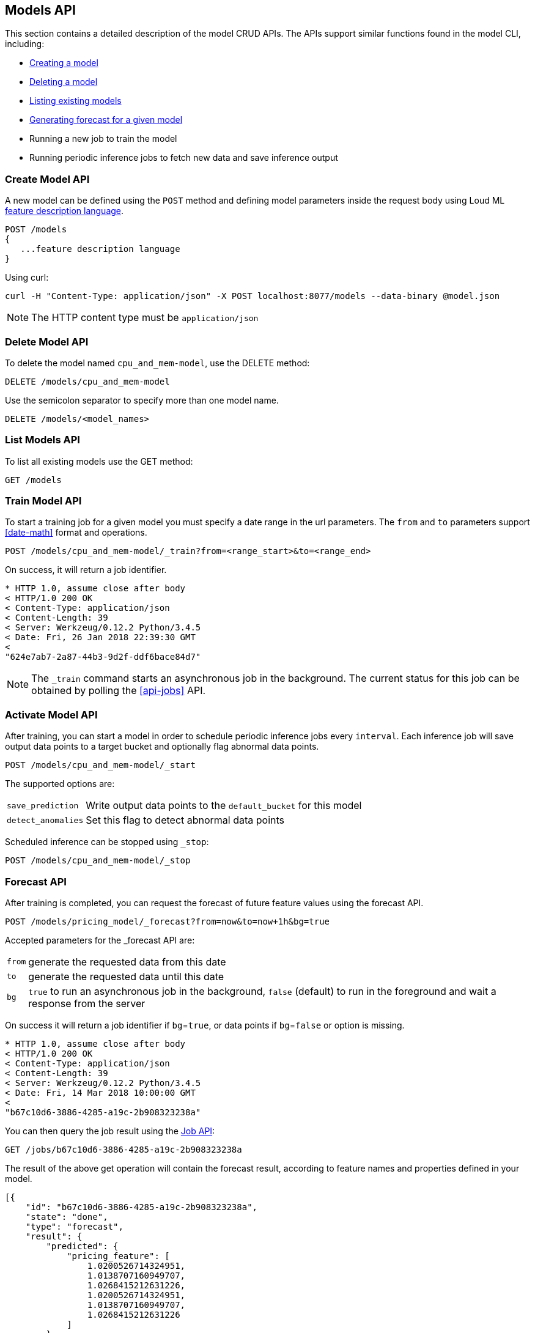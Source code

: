 [[api-models]]
== Models API

This section contains a detailed description of the model CRUD APIs.
The APIs support similar functions found in the model CLI, including:

* <<cli-create-model,Creating a model>>
* <<cli-delete-model,Deleting a model>>
* <<cli-list-models,Listing existing models>>
* <<cli-forecast,Generating forecast for a given model>>
* Running a new job to train the model
* Running periodic inference jobs to fetch new data and save inference output

=== Create Model API

A new model can be defined using the `POST` method and
defining model parameters inside the request body using
Loud ML <<feature-dsl, feature description language>>. 

[source,js]
--------------------------------------------------
POST /models
{
   ...feature description language
}
--------------------------------------------------

Using curl:

[source,bash]
--------------------------------------------------
curl -H "Content-Type: application/json" -X POST localhost:8077/models --data-binary @model.json
--------------------------------------------------

[NOTE]
==================================================

The HTTP content type must be `application/json`

==================================================

=== Delete Model API

To delete the model named `cpu_and_mem-model`, use the DELETE method:

[source,js]
--------------------------------------------------
DELETE /models/cpu_and_mem-model
--------------------------------------------------

Use the semicolon separator to specify more than one model name.

[source,js]
--------------------------------------------------
DELETE /models/<model_names>
--------------------------------------------------

=== List Models API

To list all existing models use the GET method:

[source,js]
--------------------------------------------------
GET /models
--------------------------------------------------

=== Train Model API

To start a training job for a given model you must specify a date
range in the url parameters. The `from` and `to` parameters
support <<date-math>> format and operations.

[source,js]
--------------------------------------------------
POST /models/cpu_and_mem-model/_train?from=<range_start>&to=<range_end>
--------------------------------------------------

On success, it will return a job identifier.

[source,js]
--------------------------------------------------
* HTTP 1.0, assume close after body
< HTTP/1.0 200 OK
< Content-Type: application/json
< Content-Length: 39
< Server: Werkzeug/0.12.2 Python/3.4.5
< Date: Fri, 26 Jan 2018 22:39:30 GMT
< 
"624e7ab7-2a87-44b3-9d2f-ddf6bace84d7"
--------------------------------------------------

[NOTE]
==================================================

The `_train` command starts an asynchronous job in the 
background. The current status for this job can be obtained
by polling the <<api-jobs>> API.

==================================================

=== Activate Model API

After training, you can start a model in order to schedule
periodic inference jobs every `interval`. Each inference job will
save output data points to a target bucket and optionally flag
abnormal data points.

[source,js]
--------------------------------------------------
POST /models/cpu_and_mem-model/_start
--------------------------------------------------

The supported options are:

[horizontal]
`save_prediction`:: Write output data points to the `default_bucket` for this model
`detect_anomalies`:: Set this flag to detect abnormal data points

Scheduled inference can be stopped using `_stop`:

[source,js]
--------------------------------------------------
POST /models/cpu_and_mem-model/_stop
--------------------------------------------------

=== Forecast API

After training is completed, you can request the forecast of
future feature values using the forecast API.

[source,js]
--------------------------------------------------
POST /models/pricing_model/_forecast?from=now&to=now+1h&bg=true
--------------------------------------------------

Accepted parameters for the _forecast API are:

[horizontal]
`from`:: generate the requested data from this date
`to`:: generate the requested data until this date
`bg`:: `true` to run an asynchronous job in the background, `false` (default) to run in the foreground and wait a response from the server

On success it will return a job identifier if `bg`=`true`, or data points if `bg`=`false` or option is missing.

[source,js]
--------------------------------------------------
* HTTP 1.0, assume close after body
< HTTP/1.0 200 OK
< Content-Type: application/json
< Content-Length: 39
< Server: Werkzeug/0.12.2 Python/3.4.5
< Date: Fri, 14 Mar 2018 10:00:00 GMT
< 
"b67c10d6-3886-4285-a19c-2b908323238a"
--------------------------------------------------

You can then query the job result using the <<api-jobs,Job API>>:

[source,js]
--------------------------------------------------
GET /jobs/b67c10d6-3886-4285-a19c-2b908323238a
--------------------------------------------------

The result of the above get operation will contain the forecast result,
according to feature names and properties defined in your model.

[source,js]
--------------------------------------------------
[{
    "id": "b67c10d6-3886-4285-a19c-2b908323238a",
    "state": "done", 
    "type": "forecast",
    "result": {
        "predicted": {
            "pricing_feature": [
                1.0200526714324951,
                1.0138707160949707,
                1.0268415212631226,
                1.0200526714324951,
                1.0138707160949707,
                1.0268415212631226
            ]
        },
        "timestamps": [
            1521018000.0,
            1521018600.0,
            1521019200.0,
            1521019800.0,
            1521020400.0,
            1521021000.0
        ]
    }
}]
--------------------------------------------------


